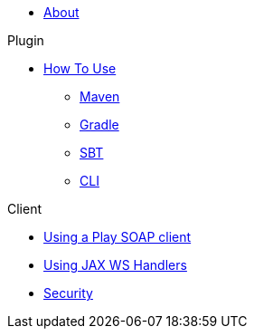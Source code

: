 * xref:index.adoc[About]

.Plugin
* xref:plugin/how-to-use.adoc[How To Use]
** xref:plugin/maven.adoc[Maven]
** xref:plugin/gradle.adoc[Gradle]
** xref:plugin/sbt.adoc[SBT]
** xref:plugin/cli.adoc[CLI]

.Client
* xref:client/play-soap-client.adoc[Using a Play SOAP client]
* xref:client/handlers.adoc[Using JAX WS Handlers]
* xref:client/security.adoc[Security]
